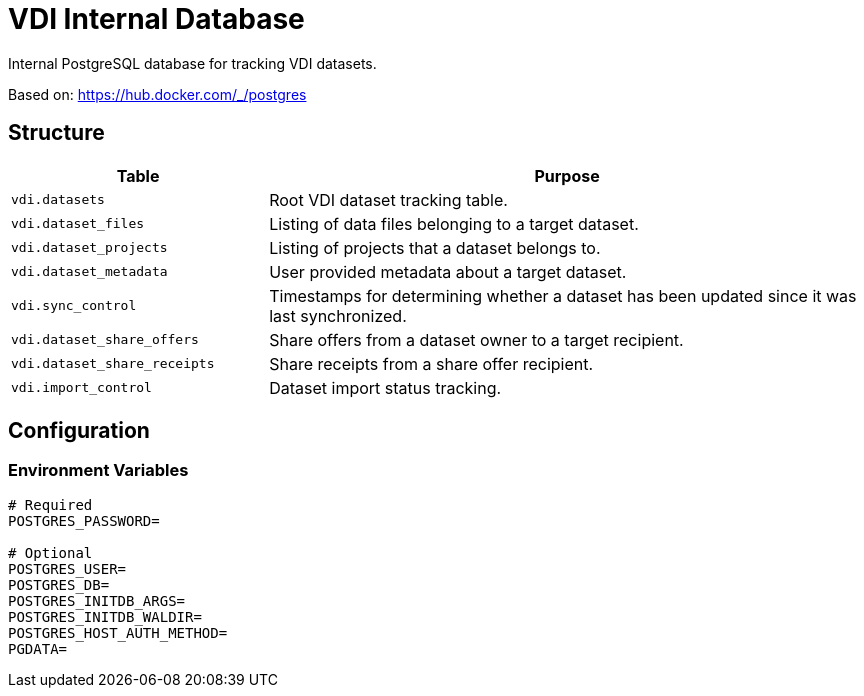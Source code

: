 = VDI Internal Database

Internal PostgreSQL database for tracking VDI datasets.

Based on: https://hub.docker.com/_/postgres

== Structure

[%header, cols="3m,7"]
|===
| Table | Purpose

| vdi.datasets
| Root VDI dataset tracking table.

| vdi.dataset_files
| Listing of data files belonging to a target dataset.

| vdi.dataset_projects
| Listing of projects that a dataset belongs to.

| vdi.dataset_metadata
| User provided metadata about a target dataset.

| vdi.sync_control
| Timestamps for determining whether a dataset has been updated since it was
  last synchronized.

| vdi.dataset_share_offers
| Share offers from a dataset owner to a target recipient.

| vdi.dataset_share_receipts
| Share receipts from a share offer recipient.

| vdi.import_control
| Dataset import status tracking.
|===

== Configuration

=== Environment Variables

[source, shell]
----
# Required
POSTGRES_PASSWORD=

# Optional
POSTGRES_USER=
POSTGRES_DB=
POSTGRES_INITDB_ARGS=
POSTGRES_INITDB_WALDIR=
POSTGRES_HOST_AUTH_METHOD=
PGDATA=
----